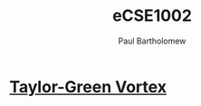 # -*- mode: org -*-

#+TITLE: eCSE1002
#+AUTHOR: Paul Bartholomew


* [[file:tgv/tgv.org][Taylor-Green Vortex]]
